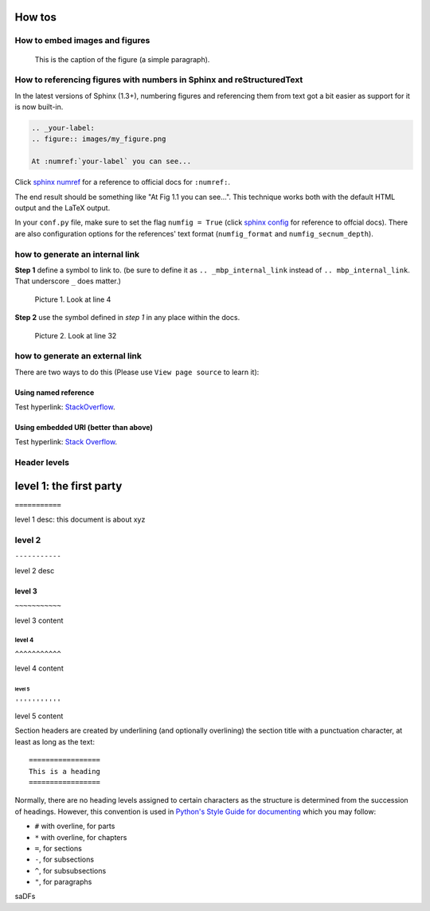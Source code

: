 How tos
=======

How to embed images and figures
-------------------------------

.. image:: ./images/inter_link_1.png
   :width: 200px
   :height: 100px
   :scale: 50 %
   :alt: alternate text
   :align: right

.. figure:: ./images/inter_link_2.png
   :scale: 50 %
   :alt: map to buried treasure

   This is the caption of the figure (a simple paragraph).

How to referencing figures with numbers in Sphinx and reStructuredText
----------------------------------------------------------------------
In the latest versions of Sphinx (1.3+), numbering figures and referencing them from text got a bit easier as support for it is now built-in.

.. code-block:: rst

    .. _your-label:
    .. figure:: images/my_figure.png

    At :numref:`your-label` you can see...

Click `sphinx numref <http://www.sphinx-doc.org/en/stable/markup/inline.html#cross-referencing-figures-by-figure-number>`_ for a reference to official docs for ``:numref:``.

The end result should be something like "At Fig 1.1 you can see...". This technique works both with the default HTML output and the LaTeX output.

In your ``conf.py`` file, make sure to set the flag ``numfig = True`` (click `sphinx config <http://www.sphinx-doc.org/en/stable/config.html#confval-numfig>`_ for reference to offcial docs). There are also configuration options for the references' text format (``numfig_format`` and ``numfig_secnum_depth``).





how to generate an internal link
--------------------------------

**Step 1**  define a symbol to link to. (be sure to define it as ``.. _mbp_internal_link`` instead of ``.. mbp_internal_link``. That underscore ``_`` does matter.)

.. figure:: ./images/inter_link_1.png
   :scale: 50 %
   :alt: one of the images

   Picture 1. Look at line 4

**Step 2**  use the symbol defined in *step 1* in any place within the docs.

.. figure:: ./images/inter_link_2.png
   :scale: 50 %
   :alt: one of the images

   Picture 2. Look at line 32


how to generate an external link
--------------------------------

There are two ways to do this (Please use ``View page source`` to learn it):

Using named reference
~~~~~~~~~~~~~~~~~~~~~

Test hyperlink: StackOverflow_.

.. _StackOverflow: http://stackoverflow.com/

Using embedded URI (better than above)
~~~~~~~~~~~~~~~~~~~~~~~~~~~~~~~~~~~~~~

Test hyperlink: `Stack Overflow <http://stackoverflow.com/>`_.



Header levels
-------------

level 1: the first party
========================

``===========``

level 1 desc: this document is about xyz

level 2
-------
``-----------``

level 2 desc

level 3
~~~~~~~~
``~~~~~~~~~~~``

level 3 content

level 4
^^^^^^^
``^^^^^^^^^^^``

level 4 content

level 5
'''''''
``'''''''''''``

level 5 content

Section headers are created by underlining (and
optionally overlining) the section title with a punctuation character, at least
as long as the text::

   =================
   This is a heading
   =================

Normally, there are no heading levels assigned to certain characters as the
structure is determined from the succession of headings.  However, this
convention is used in `Python's Style Guide for documenting
<https://docs.python.org/devguide/documenting.html#style-guide>`_ which you may
follow:

* ``#`` with overline, for parts
* ``*`` with overline, for chapters
* ``=``, for sections
* ``-``, for subsections
* ``^``, for subsubsections
* ``"``, for paragraphs

..
    comment

.. comment

saDFs

..
   This whole indented block
   is a comment.

   Still in the comment.


